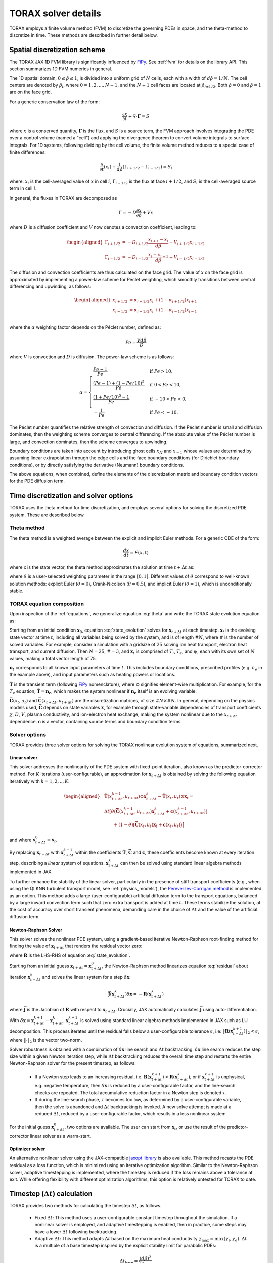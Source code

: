 .. _solver_details:

TORAX solver details
####################

TORAX employs a finite volume method (FVM) to discretize the governing PDEs in space,
and the theta-method to discretize in time. These methods are described in further
detail below.

Spatial discretization scheme
=============================
The TORAX JAX 1D FVM library is significantly influenced by `FiPy <https://www.ctcms.nist.gov/fipy/>`_.
See :ref:`fvm` for details on the library API. This section summarizes 1D FVM numerics in general.

The 1D spatial domain, :math:`0 \leq \hat{\rho} \leq 1`, is divided into a uniform grid of :math:`N` cells,
each with a width of :math:`d \hat{\rho} = 1/N`.  The cell centers are denoted by :math:`\hat{\rho}_i`,
where :math:`0 = 1, 2,..., N-1`, and the :math:`N+1` cell faces are located at :math:`\hat{\rho}_{i\pm1/2}`.
Both :math:`\hat{\rho}=0` and :math:`\hat{\rho}=1` are on the face grid.

For a generic conservation law of the form:

.. math::

  \frac{\partial x}{\partial t} + \nabla \cdot \mathbf{\Gamma} = S

where :math:`x` is a conserved quantity, :math:`\mathbf{\Gamma}` is the flux, and :math:`S` is a source term,
the FVM approach involves integrating the PDE over a control volume (named a "cell") and applying the
divergence theorem to convert volume integrals to surface integrals. For 1D systems, following dividing by the
cell volume, the finite volume method reduces to a special case of finite differences:

.. math::

  \frac{\partial }{\partial t}(x_i) + \frac{1}{d \hat{\rho}}({\Gamma}_{i+1/2} - {\Gamma}_{i-1/2})  = S_i

where: :math:`x_i` is the cell-averaged value of :math:`x` in cell :math:`i`, :math:`\Gamma_{i+1/2}`
is the flux at face :math:`i+1/2`, and :math:`S_i` is the cell-averaged source term in cell :math:`i`.

In general, the fluxes in TORAX are decomposed as

.. math::
  \Gamma = -D\frac{\partial x}{\partial \hat{\rho}} + Vx

where :math:`D` is a diffusion coefficient and :math:`V` now denotes a convection coefficient, leading to:

.. math::

  \begin{aligned}
  \Gamma_{i+1/2} &= -D_{i+1/2}\frac{x_{i+1} - x_{i}}{d\hat{\rho}} + V_{i+1/2}x_{i+1/2} \\
  \Gamma_{i-1/2} &= -D_{i-1/2}\frac{x_{i} - x_{i-1}}{d\hat{\rho}} + V_{i-1/2}x_{i-1/2}
  \end{aligned}

The diffusion and convection coefficients are thus calculated on the face grid.
The value of :math:`x` on the face grid is approximated by implementing a power-law scheme
for Péclet weighting, which smoothly transitions between central differencing and upwinding, as follows:

.. math::

  \begin{aligned}
  x_{i+1/2} &= \alpha_{i+1/2}x_i + (1 - \alpha_{i+1/2}) x_{i+1} \\
  x_{i-1/2} &= \alpha_{i-1/2}x_i + (1 - \alpha_{i-1/2}) x_{i-1} \\
  \end{aligned}

where the :math:`\alpha` weighting factor depends on the Péclet number, defined as:

.. math::

  Pe = \frac{V d \hat{\rho}}{D}

where :math:`V` is convection and :math:`D` is diffusion. The power-law scheme is as follows:

.. math::

  \alpha = \begin{cases}
  \frac{Pe - 1}{Pe}  & \text{if } Pe > 10, \\
  \frac{(Pe - 1) + (1 - Pe/10)^5}{Pe} & \text{if } 0 < Pe < 10, \\
  \frac{(1 + Pe/10)^5 - 1}{Pe} & \text{if } -10 < Pe < 0, \\
  -\frac{1}{Pe} & \text{if } Pe < -10.
  \end{cases}

The Péclet number quantifies the relative strength of convection and diffusion.
If the Péclet number is small and diffusion dominates, then the weighting scheme
converges to central differencing. If the absolute value of the Péclet number is large,
and convection dominates, then the scheme converges to upwinding.

Boundary conditions are taken into account by introducing ghost cells :math:`x_{N}` and :math:`x_{-1}`
whose values are determined by assuming linear extrapolation through the edge cells and the face boundary
conditions (for Dirichlet boundary conditions), or by directly satisfying the derivative (Neumann) boundary
conditions.

The above equations, when combined, define the elements of the discretization matrix and boundary condition
vectors for the PDE diffusion term.

Time discretization and solver options
======================================

TORAX uses the theta method for time discretization, and employs several options
for solving the discretized PDE system. These are described below.

Theta method
------------

The theta method is a weighted average between the explicit and implicit Euler
methods. For a generic ODE of the form:

.. math::

  \frac{dx}{dt} = F(x, t)

where x is the state vector, the theta method approximates the solution at time
:math:`t + \Delta t` as:

.. math::
  :label: theta

  x_{t + \Delta t} - x_t = \Delta t \big[ \theta F(x_{t + \Delta t}, t + \Delta t) + (1 - \theta) F(x_t, t)\big]

where :math:`\theta` is a user-selected weighting parameter in the range :math:`[0, 1]`.
Different values of :math:`\theta` correspond to well-known solution methods: explicit
Euler (:math:`\theta = 0`), Crank-Nicolson (:math:`\theta = 0.5`), and implicit Euler
(:math:`\theta = 1`), which is unconditionally stable.

TORAX equation composition
--------------------------

Upon inspection of the :ref:`equations`, we generalize equation :eq:`theta` and
write the TORAX state evolution equation as:

.. math::
  :label: state_evolution

  \begin{aligned}
  & \mathbf{\tilde{T}}(x_{t + \Delta t}, u_{t + \Delta t})\odot\mathbf{x}_{t + \Delta t} - \mathbf{\tilde{T}}(x_t, u_t)\odot\mathbf{x}_t =  \\
  & \Delta t \big[ \theta \big( \mathbf{\bar{C}}(x_{t+\Delta t}, u_{t+\Delta t})\mathbf{x}_{t+\Delta t} + \mathbf{c}(x_{t+\Delta t}, u_{t+\Delta t}) \big) \\
  & \qquad + (1-\theta) \big( \mathbf{\bar{C}}(x_t, u_t)\mathbf{x}_t + \mathbf{c}(x_{t}, u_{t}) \big) \big]
  \end{aligned}

Starting from an initial condition :math:`\mathbf{x}_0`, equation :eq:`state_evolution` solves for
:math:`\mathbf{x}_{t+\Delta t}` at each timestep. :math:`\mathbf{x}_t` is the evolving
state vector at time :math:`t`, including all variables being solved by the system,
and is of length :math:`\#N`, where :math:`\#` is the number of solved variables.
For example, consider a simulation with a gridsize of :math:`25` solving ion heat transport,
electron heat transport, and current diffusion. Then :math:`N=25`, :math:`\#=3`, and
:math:`\mathbf{x}_t` is comprised of :math:`T_i`, :math:`T_e`, and :math:`\psi`,
each with its own set of :math:`N` values, making a total vector length of 75.

:math:`\mathbf{u}_t` corresponds to all known input parameters at time :math:`t`.
This includes boundary conditions, prescribed profiles (e.g. :math:`n_e` in the example above),
and input parameters such as heating powers or locations.

:math:`\mathbf{\tilde{T}}` is the transient term (following `FiPy <https://www.ctcms.nist.gov/fipy/>`_
nomenclature), where :math:`\odot` signifies element-wise multiplication. For example, for
the :math:`T_e` equation, :math:`\mathbf{\tilde{T}}=\mathbf{n_e}`, which makes
the system nonlinear if :math:`\mathbf{n_e}` itself is an evolving variable.

:math:`\mathbf{\bar{C}}(x_t, u_t)` and :math:`\mathbf{\bar{C}}(x_{t+\Delta t}, u_{t+\Delta t})`
are the discretization matrices, of size :math:`\#N\times\#N`. In general, depending
on the physics models used, :math:`\mathbf{\bar{C}}` depends on state variables :math:`\mathbf{x}`,
for example through state-variable dependencies of transport coefficients
:math:`\chi`, :math:`D`, :math:`V`, plasma conductivity, and ion-electron heat exchange,
making the system nonlinear due to the :math:`x_{t+\Delta t}` dependence. :math:`\mathbf{c}`
is a vector, containing source terms and boundary condition terms.

Solver options
--------------

TORAX provides three solver options for solving the TORAX nonlinear evolution system
of equations, summarized next.

Linear solver
^^^^^^^^^^^^^

This solver addresses the nonlinearity of the PDE system with fixed-point iteration,
also known as the predictor-corrector method. For :math:`K` iterations (user-configurable),
an approximation for :math:`\mathbf{x}_{t+\Delta t}` is obtained by solving the following
equation iteratively with :math:`k=1,2,..,K`:

.. math::

  \begin{aligned}
  & \mathbf{\tilde{T}}(x_{t + \Delta t}^{k-1}, u_{t + \Delta t})\odot\mathbf{x}_{t + \Delta t}^k - \mathbf{\tilde{T}}(x_t, u_t)\odot\mathbf{x}_t =  \\
  & \Delta t \big[ \theta \big( \mathbf{\bar{C}}(x_{t+\Delta t}^{k-1}, u_{t+\Delta t})\mathbf{x}_{t+\Delta t}^k + \mathbf{c}(x_{t+\Delta t}^{k-1}, u_{t+\Delta t}) \big) \\
  & \qquad + (1-\theta) \big( \mathbf{\bar{C}}(x_t, u_t)\mathbf{x}_t + \mathbf{c}(x_{t}, u_{t}) \big) \big]
  \end{aligned}

and where :math:`\mathbf{x}_{t+\Delta t}^{0} = \mathbf{x}_t`.

By replacing :math:`\mathbf{x}_{t+\Delta t}` with :math:`\mathbf{x}_{t+\Delta t}^{k-1}`
within the coefficients :math:`\mathbf{\tilde{T}}`, :math:`\mathbf{\bar{C}}` and :math:`\mathbf{c}`,
these coefficients become known at every iteration step, describing a `linear` system of equations.
:math:`\mathbf{x}_{t+\Delta t}^k` can then be solved using standard linear algebra methods implemented in JAX.

To further enhance the stability of the linear solver, particularly in the presence of stiff transport
coefficients (e.g., when using the QLKNN turbulent transport model, see :ref:`physics_models`), the
`Pereverzev-Corrigan method <https://doi.org/10.1016/j.cpc.2008.05.006>`_ is implemented as an option.
This method adds a large (user-configurable) artificial diffusion term to the transport equations, balanced
by a large inward convection term such that zero extra transport is added at time :math:`t`. These terms
stabilize the solution, at the cost of accuracy over short transient phenomena, demanding care in the
choice of :math:`\Delta t` and the value of the artificial diffusion term.

Newton-Raphson Solver
^^^^^^^^^^^^^^^^^^^^^

This solver solves the nonlinear PDE system, using a gradient-based iterative Newton-Raphson
root-finding method for finding the value of :math:`\mathbf{x}_{t+\Delta t}` that renders
the residual vector zero:

.. math::
  :label: residual

  \mathbf{R}(\mathbf{x}_{t+\Delta t},\mathbf{x}_t,\mathbf{u}_{t+\Delta t},\mathbf{u}_t, \theta, \Delta t) = 0

where :math:`\mathbf{R}` is the LHS-RHS of equation :eq:`state_evolution`.

Starting from an initial guess :math:`\mathbf{x}_{t+\Delta t}=\mathbf{x}_{t+\Delta t}^0`,
the Newton-Raphson method linearizes equation :eq:`residual` about iteration
:math:`\mathbf{x}_{t+\Delta t}^k` and solves the linear system for a step :math:`\delta\mathbf{x}`:

.. math::

  \mathbf{\bar{J}}(\mathbf{x}_{t+\Delta t}^k) \delta\mathbf{x} = -\mathbf{R}(\mathbf{x}_{t+\Delta t}^k)

where :math:`\mathbf{\bar{J}}` is the Jacobian of :math:`\mathbf{R}` with respect to :math:`\mathbf{x}_{t+\Delta t}`.
Crucially, JAX automatically calculates :math:`\mathbf{\bar{J}}` using auto-differentiation.

With :math:`\delta\mathbf{x} = \mathbf{x}_{t+\Delta t}^{k+1} - \mathbf{x}_{t+\Delta t}^{k}`,
:math:`\mathbf{x}_{t+\Delta t}^{k+1}` is solved using standard linear algebra methods implemented
in JAX such as LU decomposition. This process iterates until the residual falls below a user-configurable
tolerance :math:`\varepsilon`,  i.e: :math:`\| \mathbf{R}(\mathbf{x}_{t+\Delta t}^{k+1}) \|_2 < \varepsilon`,
where :math:`\|\cdot\|_2` is the vector two-norm.

Solver robustness is obtained with a combination of :math:`\delta \mathbf{x}` line search and :math:`\Delta t`
backtracking. :math:`\delta \mathbf{x}` line search reduces the step size within a given Newton iteration step,
while :math:`\Delta t` backtracking reduces the overall time step and restarts the entire Newton-Raphson solver
for the present timestep, as follows:

  - If a Newton step leads to an increasing residual,
    i.e. :math:`\mathbf{R}(\mathbf{x}_{t+\Delta t}^{k+1}) > \mathbf{R}(\mathbf{x}_{t+\Delta t}^k)`,
    or if :math:`\mathbf{x}_{t+\Delta t}^{k+1}` is unphysical, e.g. negative temperature,
    then :math:`\delta \mathbf{x}` is reduced by a user-configurable factor, and the line-search checks
    are repeated. The total accumulative reduction factor in a Newton step is denoted :math:`\tau`.

  - If during the line-search phase, :math:`\tau` becomes too low, as determined by a user-configurable
    variable, then the solve is abandoned and :math:`\Delta t` backtracking is invoked.
    A new solve attempt is made at a reduced :math:`\Delta t`, reduced by a user-configurable factor,
    which results in a less nonlinear system.

For the initial guess :math:`\mathbf{x}_{t+\Delta t}^0`, two options are available.
The user can start from :math:`\mathbf{x}_t`, or use the result of the predictor-corrector
linear solver as a warm-start.

Optimizer solver
^^^^^^^^^^^^^^^^

An alternative nonlinear solver using the JAX-compatible `jaxopt library <https://github.com/google/jaxopt>`_
is also available. This method recasts the PDE residual as a loss function, which is minimized using an
iterative optimization algorithm. Similar to the Newton-Raphson solver, adaptive timestepping is implemented,
where the timestep is reduced if the loss remains above a tolerance at exit.
While offering flexibility with different optimization algorithms, this option is relatively untested for TORAX to date.

Timestep (:math:`\Delta t`) calculation
=======================================

TORAX provides two methods for calculating the timestep :math:`\Delta t`, as follows.

  - Fixed :math:`\Delta t`: This method uses a user-configurable constant timestep throughout
    the simulation. If a nonlinear solver is employed, and adaptive timestepping is enabled,
    then in practice, some steps may have a lower :math:`\Delta t` following backtracking.

  - Adaptive :math:`\Delta t`:  This method adapts :math:`\Delta t` based on the maximum
    heat conductivity :math:`\chi_{\max}=\max(\chi_i, \chi_e)`.  :math:`\Delta t` is a
    multiple of a base timestep inspired by the explicit stability limit for parabolic PDEs:

  .. math::

    \Delta t_{ \mathrm{base}}=\frac{(d\hat{\rho})^2}{2\chi_{\max}}

  where :math:`\Delta t = c_{ \mathrm{mult}}^{dt} \Delta t_{ \mathrm{base}}`. :math:`c_{ \mathrm{mult}}^{dt}`
  is a user-configurable prefactor.  In practice, :math:`c_{ \mathrm{mult}}^{dt}` can be significantly
  larger than unity for implicit solution methods.

The adaptive timestep method protects against traversing through fast transients in the simulation,
by enforcing :math:`\Delta t \propto \chi`.
